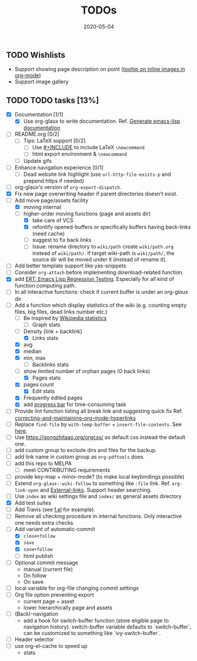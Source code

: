 #+OPTIONS: 
#+TITLE: TODOs
#+DESCRIPTION:
#+KEYWORDS:
#+STARTUP:  overview
#+DATE: 2020-05-04
#+HTML_HEAD: <link rel="stylesheet" type="text/css" href="https://gongzhitaao.org/orgcss/org.css"/>

** TODO Wishlists
   - Support showing page description on point ([[https://emacs.stackexchange.com/questions/26674/tooltip-on-inline-images-in-org-mode][tooltip on inline images in org-mode]])
   - Support image gallery
** TODO TODO tasks [13%]
   
  - [X] Documentation [1/1]
    - [X] Use org-glaux to write documentation. Ref. [[https://kitchingroup.cheme.cmu.edu/blog/2014/10/17/Generate-emacs-lisp-documentation/][Generate emacs-lisp documentation]]
  - [ ] README.org [0/2]
    - [ ] Tips: LaTeX support [0/2]
      - [ ] Use [[https://orgmode.org/manual/Include-Files.html][#+INCLUDE]] to include LaTeX ~\newcommand~
      - [ ] html export environment & ~\newcommand~
    - [ ] Update gifs
  - [ ] Enhance navigation experience  [0/1]
    - [ ] Dead website link highlight (use ~url-http-file-exists-p~ and prepend https if needed)
  - [ ] org-glaux's version of ~org-export-dispatch~.
  - [X] Fix new page overwriting header if parent directories doesn't exist.
  - [-] Add move page/assets facility
    - [X] moving internal
    - [-] higher-order moving functions (page and assets dir)
      - [X] take care of VCS
      - [X] refontify opened-buffers or specifically buffers having back-links (need cache)
      - [ ] suggest to fix back links
      - [ ] Issue: rename directory to ~wiki/path~ create ~wiki/path.org~ instead
        of ~wiki/path/~. If target wiki-path is ~wiki/path/~, the source dir
        will be moved under it (instead of rename it).
  - [ ] Add better template support like yas-snippets
  - [ ] Consider ~org-attach~ before implementing download-related function.
  - [X] add [[https://www.gnu.org/software/emacs/manual/html_node/ert/index.html][ERT: Emacs Lisp Regression Testing]]. Especially for all kind of function computing path.
  - [ ] In all interactive functions: check if current buffer is under an org-glaux dir
  - [-] Add a function which display statistics of the wiki (e.g. counting empty files, big files, dead links number etc.)
    - [-] Be inspired by [[https://en.wikipedia.org/wiki/Wikipedia:Statistics][Wikipedia statistics]]
      - [ ] Graph stats
	- [ ] Density (link + backlink)
      - [X] Links stats
	- [X] avg
	- [X] median
	- [X] min, max
      - [ ] Backlinks stats
	- [ ] show limited number of orphan pages (0 back links)
      - [X] Pages stats
	- [X] pages count
      - [X] Edit stats
	- [X] Frequently edited pages
    - [X] add [[https://www.gnu.org/software/emacs/manual/html_node/elisp/Progress.html][progress bar]] for time-consuming task
  - [ ] Provide lint function listing all break link and suggesting quick fix Ref. [[https://emacs.stackexchange.com/questions/5389/correcting-and-maintaining-org-mode-hyperlinks][correcting-and-maintaining-org-mode-hyperlinks]] 
  - [ ] Replace ~find-file~ by ~with-temp-buffer~ + ~insert-file-contents~. See [[https://emacs.stackexchange.com/questions/2868/whats-wrong-with-find-file-noselect][here]].
  - [ ] Use https://gongzhitaao.org/orgcss/ as default css instead the default one.
  - [ ] add custom group to exclude dirs and files for the backup.
  - [ ] add link name in custom group as ~org-pdftools~ does.
  - [ ] add this repo to MELPA
    - [ ] meet CONTRIBUTING requirements
  - [ ] provide key-map + minor-mode? (to make local keybindings possible)
  - [ ] Extend ~org-glaux--wiki-follow~ to something like ~:file~ link. Ref. ~org-link-open~ and [[https://orgmode.org/manual/External-Links.html][External-links]]. Support header searching.
  - [ ] Use ~index~ as wiki settings file and ~index/~ as general assets directory
  - [X] Add test suites
  - [ ] Add Travis (see [[https://github.com/rejeep/f.el][f.el]] for example).
  - [ ] Remove all checking procedure in internal functions. Only interactive one
    needs extra checks.
  - [-] Add variant of automatic-commit
    - [X] ~close+follow~
    - [X] ~save~
    - [X] ~save+follow~
    - [ ] html publish
  - [ ] Optional commit message
    - manual (current file)
    - On follow
    - On save
  - [ ] local variable for org-file changing commit settings
  - [ ] Org file option preventing export
    - current page + asset
    - lower hierarchically page and assets
  - [ ] (Back)-navigation  
    - add a hook for switch-buffer function (store eligible page to navigation
      history). switch-buffer variable defaults to `switch-buffer`, can be
      customized to something like `ivy-switch-buffer`.
  - [ ] Header selector
  - [ ] use org-el-cache to speed up
    - stats

